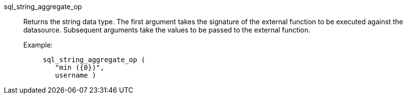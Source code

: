 [#sql_string_aggregate_op]
sql_string_aggregate_op::
Returns the string data type. The first argument takes the signature of the external function to be executed against the datasource. Subsequent arguments take the values to be passed to the external function.
+
Example:;;
+
[source]
----
sql_string_aggregate_op (
   "min ({0})",
   username )
----